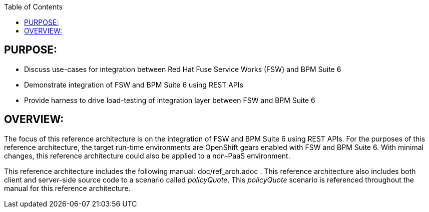 :data-uri:
:toc2:

:numbered!:

== PURPOSE:
* Discuss use-cases for integration between Red Hat Fuse Service Works (FSW) and BPM Suite 6
* Demonstrate integration of FSW and BPM Suite 6 using REST APIs
* Provide harness to drive load-testing of integration layer between FSW and BPM Suite 6

== OVERVIEW:
The focus of this reference architecture is on the integration of FSW and BPM Suite 6 using REST APIs.
For the purposes of this reference architecture, the target run-time environments are OpenShift gears enabled with FSW and BPM Suite 6.  With minimal changes, this reference architecture could also be applied to a non-PaaS environment.

This reference architecture includes the following manual:  doc/ref_arch.adoc .
This reference architecture also includes both client and server-side source code to a scenario called
_policyQuote_.  This _policyQuote_ scenario is referenced throughout the manual for this reference
architecture.
